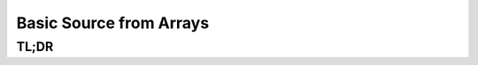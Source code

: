 Basic Source from Arrays
========================

TL;DR
-----

.. jupyter-execute::
    :raises:

    import scopesim, numpy as np

    vega = scopesim.source.source_templates.vega_spectrum(mag=20)
    point_source = scopesim.Source(x=[0], y=[0], ref=[0], spectra=[vega])
    flat_source = scopesim.Source(x=[0], y=[0], ref=[0],
                                  spectra=np.array([1, 1]),
                                  lam=np.array([0.5, 2.5]))

    print(flat_source.fields)
    print(flat_source.spectra)